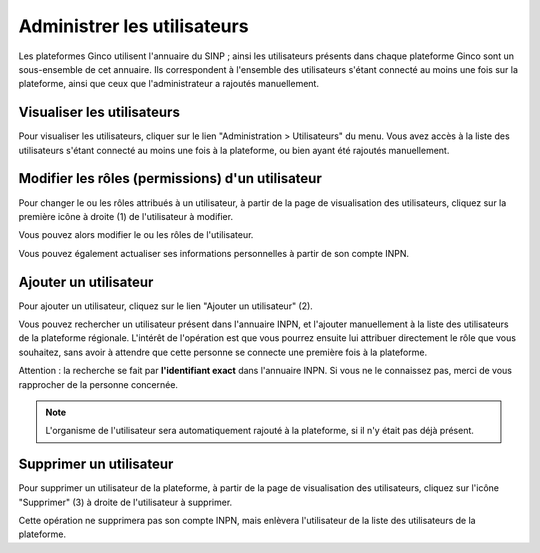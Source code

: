 .. Administrer les utilisateurs

Administrer les utilisateurs
============================

Les plateformes Ginco utilisent l'annuaire du SINP ; ainsi les utilisateurs présents dans chaque plateforme Ginco
sont un sous-ensemble de cet annuaire. Ils correspondent à l'ensemble des utilisateurs s'étant connecté au moins une fois
sur la plateforme, ainsi que ceux que l'administrateur a rajoutés manuellement.


Visualiser les utilisateurs
---------------------------

Pour visualiser les utilisateurs, cliquer sur le lien "Administration > Utilisateurs" du menu.
Vous avez accès à la liste des utilisateurs s'étant connecté au moins une fois à la plateforme, ou bien ayant été
rajoutés manuellement.

.. image:: ../images/administration-utilisateurs.png

Modifier les rôles (permissions) d'un utilisateur
-------------------------------------------------

Pour changer le ou les rôles attribués à un utilisateur, à partir de la page de visualisation des utilisateurs,
cliquez sur la première icône à droite (1) de l'utilisateur à modifier.

Vous pouvez alors modifier le ou les rôles de l'utilisateur.

Vous pouvez également actualiser ses informations personnelles à partir de son compte INPN.


Ajouter un utilisateur
----------------------

Pour ajouter un utilisateur, cliquez sur le lien "Ajouter un utilisateur" (2).

Vous pouvez rechercher un utilisateur présent dans l'annuaire INPN, et l'ajouter manuellement à la liste des utilisateurs de
la plateforme régionale. L'intérêt de l'opération est que vous pourrez ensuite lui attribuer directement le rôle
que vous souhaitez, sans avoir à attendre que cette personne se connecte une première fois à la plateforme.

Attention : la recherche se fait par **l'identifiant exact** dans l'annuaire INPN. Si vous ne le connaissez pas,
merci de vous rapprocher de la personne concernée.

.. note:: L'organisme de l'utilisateur sera automatiquement rajouté à la plateforme, si il n'y était pas déjà présent.


Supprimer un utilisateur
------------------------

Pour supprimer un utilisateur de la plateforme, à partir de la page de visualisation des utilisateurs,
cliquez sur l'icône "Supprimer" (3) à droite de l'utilisateur à supprimer.

Cette opération ne supprimera pas son compte INPN, mais enlèvera l'utilisateur de la liste des utilisateurs
de la plateforme.